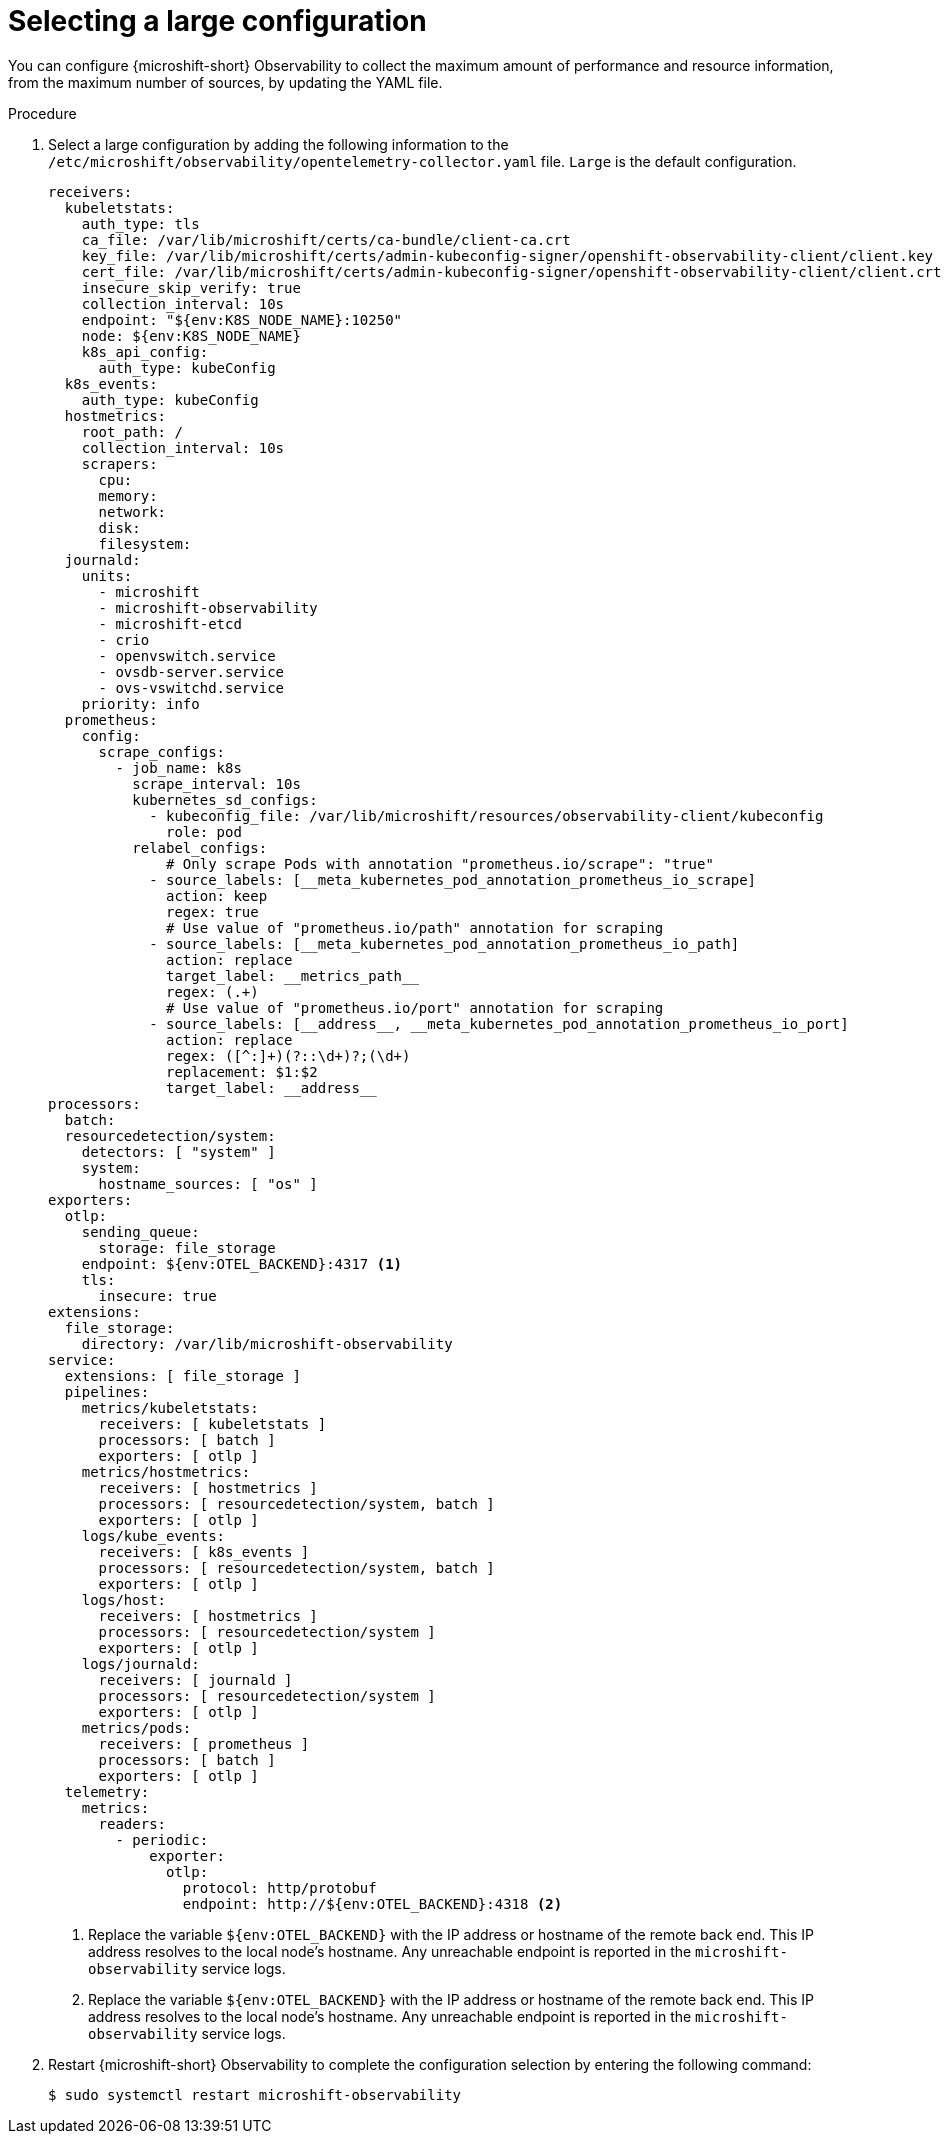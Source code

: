 // Module included in the following assemblies:
//
//  microshift_running_apps/microshift-observability-service.adoc

:_mod-docs-content-type: PROCEDURE
[id="microshift-otel-config-large_{context}"]
= Selecting a large configuration

[role="_abstract"]
You can configure {microshift-short} Observability to collect the maximum amount of performance and resource information, from the maximum number of sources, by updating the YAML file.

.Procedure

. Select a large configuration by adding the following information to the `/etc/microshift/observability/opentelemetry-collector.yaml` file. `Large` is the default configuration.
+
[source,yaml]
----
receivers:
  kubeletstats:
    auth_type: tls
    ca_file: /var/lib/microshift/certs/ca-bundle/client-ca.crt
    key_file: /var/lib/microshift/certs/admin-kubeconfig-signer/openshift-observability-client/client.key
    cert_file: /var/lib/microshift/certs/admin-kubeconfig-signer/openshift-observability-client/client.crt
    insecure_skip_verify: true
    collection_interval: 10s
    endpoint: "${env:K8S_NODE_NAME}:10250"
    node: ${env:K8S_NODE_NAME}
    k8s_api_config:
      auth_type: kubeConfig
  k8s_events:
    auth_type: kubeConfig
  hostmetrics:
    root_path: /
    collection_interval: 10s
    scrapers:
      cpu:
      memory:
      network:
      disk:
      filesystem:
  journald:
    units:
      - microshift
      - microshift-observability
      - microshift-etcd
      - crio
      - openvswitch.service
      - ovsdb-server.service
      - ovs-vswitchd.service
    priority: info
  prometheus:
    config:
      scrape_configs:
        - job_name: k8s
          scrape_interval: 10s
          kubernetes_sd_configs:
            - kubeconfig_file: /var/lib/microshift/resources/observability-client/kubeconfig
              role: pod
          relabel_configs:
              # Only scrape Pods with annotation "prometheus.io/scrape": "true"
            - source_labels: [__meta_kubernetes_pod_annotation_prometheus_io_scrape]
              action: keep
              regex: true
              # Use value of "prometheus.io/path" annotation for scraping
            - source_labels: [__meta_kubernetes_pod_annotation_prometheus_io_path]
              action: replace
              target_label: __metrics_path__
              regex: (.+)
              # Use value of "prometheus.io/port" annotation for scraping
            - source_labels: [__address__, __meta_kubernetes_pod_annotation_prometheus_io_port]
              action: replace
              regex: ([^:]+)(?::\d+)?;(\d+)
              replacement: $1:$2
              target_label: __address__
processors:
  batch:
  resourcedetection/system:
    detectors: [ "system" ]
    system:
      hostname_sources: [ "os" ]
exporters:
  otlp:
    sending_queue:
      storage: file_storage
    endpoint: ${env:OTEL_BACKEND}:4317 <1>
    tls:
      insecure: true
extensions:
  file_storage:
    directory: /var/lib/microshift-observability
service:
  extensions: [ file_storage ]
  pipelines:
    metrics/kubeletstats:
      receivers: [ kubeletstats ]
      processors: [ batch ]
      exporters: [ otlp ]
    metrics/hostmetrics:
      receivers: [ hostmetrics ]
      processors: [ resourcedetection/system, batch ]
      exporters: [ otlp ]
    logs/kube_events:
      receivers: [ k8s_events ]
      processors: [ resourcedetection/system, batch ]
      exporters: [ otlp ]
    logs/host:
      receivers: [ hostmetrics ]
      processors: [ resourcedetection/system ]
      exporters: [ otlp ]
    logs/journald:
      receivers: [ journald ]
      processors: [ resourcedetection/system ]
      exporters: [ otlp ]
    metrics/pods:
      receivers: [ prometheus ]
      processors: [ batch ]
      exporters: [ otlp ]
  telemetry:
    metrics:
      readers:
        - periodic:
            exporter:
              otlp:
                protocol: http/protobuf
                endpoint: http://${env:OTEL_BACKEND}:4318 <2>
----
<1> Replace the variable `${env:OTEL_BACKEND}` with the IP address or hostname of the remote back end. This IP address resolves to the local node's hostname. Any unreachable endpoint is reported in the `microshift-observability` service logs.
<2> Replace the variable `${env:OTEL_BACKEND}` with the IP address or hostname of the remote back end. This IP address resolves to the local node's hostname. Any unreachable endpoint is reported in the `microshift-observability` service logs.

. Restart {microshift-short} Observability to complete the configuration selection by entering the following command:
+
[source,terminal]
----
$ sudo systemctl restart microshift-observability
----